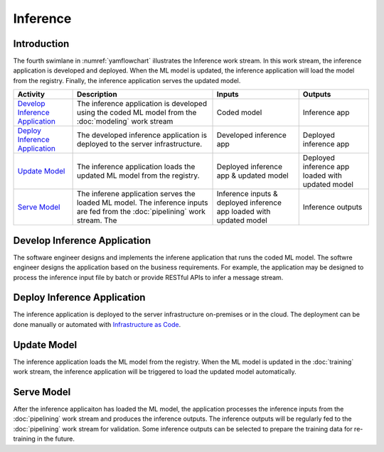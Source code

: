 *********
Inference
*********

Introduction
============
The fourth swimlane in :numref:`yamflowchart` illustrates
the Inference work stream.
In this work stream, the inference application is developed and deployed.
When the ML model is updated,
the inference application will load the model from the registry.
Finally, the inference application serves the updated model.

+----------------------------------+---------------------------------------------------------+-------------------+--------------------+
| Activity                         | Description                                             | Inputs            | Outputs            |
+==================================+=========================================================+===================+====================+
| `Develop Inference Application`_ | The inference application is developed using the coded  | Coded model       | Inference          | 
|                                  | ML model from the :doc:`modeling` work stream           |                   | app                |
+----------------------------------+---------------------------------------------------------+-------------------+--------------------+
| `Deploy Inference Application`_  | The developed inference application is deployed to the  | Developed         | Deployed           |
|                                  | server infrastructure.                                  | inference         | inference          |
|                                  |                                                         | app               | app                |
+----------------------------------+---------------------------------------------------------+-------------------+--------------------+
| `Update Model`_                  | The inference application loads the updated ML model    | Deployed          | Deployed inference |
|                                  | from the registry.                                      | inference         | app loaded         |
|                                  |                                                         | app &             | with updated model |
|                                  |                                                         | updated model     |                    |
+----------------------------------+---------------------------------------------------------+-------------------+--------------------+
| `Serve Model`_                   | The inferene application serves the loaded ML model.    | Inference inputs  | Inference outputs  |
|                                  | The inference inputs are fed from the :doc:`pipelining` | & deployed        |                    |
|                                  | work stream. The                                        | inference app     |                    |
|                                  |                                                         | loaded with       |                    |
|                                  |                                                         | updated model     |                    |
+----------------------------------+---------------------------------------------------------+-------------------+--------------------+

.. _develop_inference_application:

Develop Inference Application
=============================

The software engineer designs and implements the inferene application
that runs the coded ML model. The softwre engineer designs
the application based on the business requirements.
For example, the application may be designed to process the
inference input file by batch or provide RESTful APIs to
infer a message stream.

.. _deploy_inference_application:

Deploy Inference Application
============================

The inference application is deployed to the server infrastructure
on-premises or in the cloud.
The deployment can be done manually or automated with
`Infrastructure as Code <https://en.wikipedia.org/wiki/Infrastructure_as_code>`_.

.. _update_model:

Update Model
=============

The inference application loads the ML model from the registry.
When the ML model is updated in the :doc:`training` work stream,
the inference application will be triggered to load the updated
model automatically.

.. _serve_model:

Serve Model
===========

After the inference applicaiton has loaded the ML model,
the application processes the inference inputs from the
:doc:`pipelining` work stream and produces the inference outputs.
The inference outputs will be regularly fed to the
:doc:`pipelining` work stream for validation.
Some inference outputs can be selected to prepare the
training data for re-training in the future.
